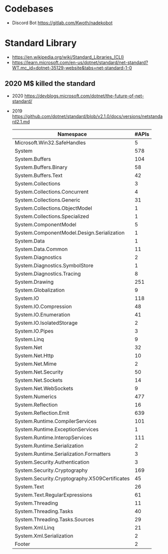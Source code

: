 * Codebases
- Discord Bot https://gitlab.com/Kwoth/nadekobot
* Standard Library
- https://en.wikipedia.org/wiki/Standard_Libraries_(CLI)
- https://learn.microsoft.com/en-us/dotnet/standard/net-standard?WT.mc_id=dotnet-35129-website&tabs=net-standard-1-0
** 2020 M$ killed the standard
- 2020 https://devblogs.microsoft.com/dotnet/the-future-of-net-standard/
- 2019 https://github.com/dotnet/standard/blob/v2.1.0/docs/versions/netstandard2.1.md
 | Namespace                                     | #APIs |
 |-----------------------------------------------+-------|
 | Microsoft.Win32.SafeHandles                   |     5 |
 | System                                        |   578 |
 | System.Buffers                                |   104 |
 | System.Buffers.Binary                         |    58 |
 | System.Buffers.Text                           |    42 |
 | System.Collections                            |     3 |
 | System.Collections.Concurrent                 |     4 |
 | System.Collections.Generic                    |    31 |
 | System.Collections.ObjectModel                |     1 |
 | System.Collections.Specialized                |     1 |
 | System.ComponentModel                         |     5 |
 | System.ComponentModel.Design.Serialization    |     1 |
 | System.Data                                   |     1 |
 | System.Data.Common                            |    11 |
 | System.Diagnostics                            |     2 |
 | System.Diagnostics.SymbolStore                |     1 |
 | System.Diagnostics.Tracing                    |     8 |
 | System.Drawing                                |   251 |
 | System.Globalization                          |     9 |
 | System.IO                                     |   118 |
 | System.IO.Compression                         |    48 |
 | System.IO.Enumeration                         |    41 |
 | System.IO.IsolatedStorage                     |     2 |
 | System.IO.Pipes                               |     3 |
 | System.Linq                                   |     9 |
 | System.Net                                    |    32 |
 | System.Net.Http                               |    10 |
 | System.Net.Mime                               |     2 |
 | System.Net.Security                           |    50 |
 | System.Net.Sockets                            |    14 |
 | System.Net.WebSockets                         |     9 |
 | System.Numerics                               |   477 |
 | System.Reflection                             |    16 |
 | System.Reflection.Emit                        |   639 |
 | System.Runtime.CompilerServices               |   101 |
 | System.Runtime.ExceptionServices              |     1 |
 | System.Runtime.InteropServices                |   111 |
 | System.Runtime.Serialization                  |     2 |
 | System.Runtime.Serialization.Formatters       |     3 |
 | System.Security.Authentication                |     3 |
 | System.Security.Cryptography                  |   169 |
 | System.Security.Cryptography.X509Certificates |    45 |
 | System.Text                                   |    26 |
 | System.Text.RegularExpressions                |    61 |
 | System.Threading                              |    11 |
 | System.Threading.Tasks                        |    40 |
 | System.Threading.Tasks.Sources                |    29 |
 | System.Xml.Linq                               |    21 |
 | System.Xml.Serialization                      |     2 |
 | Footer                                        |     2 |
